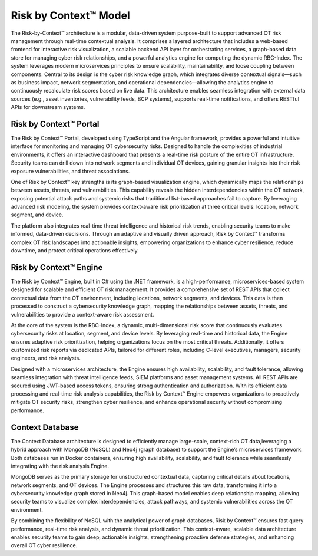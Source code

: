 ======================
Risk by Context™ Model
======================
The Risk-by-Context™ architecture is a modular, data-driven system purpose-built to support advanced OT risk management through real-time contextual analysis. It comprises a layered architecture that includes a web-based frontend for interactive risk visualization, a scalable backend API layer for orchestrating services, a graph-based data store for managing cyber risk relationships, and a powerful analytics engine for computing the dynamic RBC-Index. The system leverages modern microservices principles to ensure scalability, maintainability, and loose coupling between components. Central to its design is the cyber risk knowledge graph, which integrates diverse contextual signals—such as business impact, network segmentation, and operational dependencies—allowing the analytics engine to continuously recalculate risk scores based on live data. This architecture enables seamless integration with external data sources (e.g., asset inventories, vulnerability feeds, BCP systems), supports real-time notifications, and offers RESTful APIs for downstream systems.

    .. image:: ../images/rbc-arch.png
        :alt: Risk by Context™ architecture
        :width: 800pt
        :align: center

Risk by Context™ Portal
-------------------------

The Risk by Context™ Portal, developed using TypeScript and the Angular framework, provides a powerful and intuitive interface for monitoring and managing OT cybersecurity risks. Designed to handle the complexities of industrial environments, it offers an interactive dashboard that presents a real-time risk posture of the entire OT infrastructure. Security teams can drill down into network segments and individual OT devices, gaining granular insights into their risk exposure vulnerabilities, and threat associations.

One of Risk by Context™ key strengths is its graph-based visualization engine, which dynamically maps the relationships between assets, threats, and vulnerabilities. This capability reveals the hidden interdependencies within the OT network, exposing potential attack paths and systemic risks that traditional list-based approaches fail to capture. By leveraging advanced risk modeling, the system provides context-aware risk prioritization at three critical levels: location, network segment, and device.

The platform also integrates real-time threat intelligence and historical risk trends, enabling security teams to make informed, data-driven decisions. Through an adaptive and visually driven approach, Risk by Context™ transforms complex OT risk landscapes into actionable insights, empowering organizations to enhance cyber resilience, reduce downtime, and protect critical operations effectively.

Risk by Context™ Engine
-------------------------

The Risk by Context™ Engine, built in C# using the .NET framework, is a high-performance, microservices-based system designed for scalable and efficient OT risk management. It provides a comprehensive set of REST APIs that collect contextual data from the OT environment, including locations, network segments, and devices. This data is then processed to construct a cybersecurity knowledge graph, mapping the relationships between assets, threats, and vulnerabilities to provide a context-aware risk assessment.

At the core of the system is the RBC-Index, a dynamic, multi-dimensional risk score that continuously evaluates cybersecurity risks at location, segment, and device levels. By leveraging real-time and historical data, the Engine ensures adaptive risk prioritization, helping organizations focus on the most critical threats. Additionally, it offers customized risk reports via dedicated APIs, tailored for different roles, including C-level executives, managers, security engineers, and risk analysts.

Designed with a microservices architecture, the Engine ensures high availability, scalability, and fault tolerance, allowing seamless integration with threat intelligence feeds, SIEM platforms and asset management systems. All REST APIs are secured using JWT-based access tokens, ensuring strong authentication and authorization. With its efficient data processing and real-time risk analysis capabilities, the Risk by Context™ Engine empowers organizations to proactively mitigate OT security risks, strengthen cyber resilience, and enhance operational security without compromising performance.

Context Database
----------------
The Context Database architecture is designed to efficiently manage large-scale, context-rich OT data,leveraging a hybrid approach with MongoDB (NoSQL) and Neo4j (graph database) to support the Engine’s microservices framework. Both databases run in Docker containers, ensuring high availability, scalability, and fault tolerance while seamlessly integrating with the risk analysis Engine.

MongoDB serves as the primary storage for unstructured contextual data, capturing critical details about locations, network segments, and OT devices. The Engine processes and structures this raw data, transforming it into a cybersecurity knowledge graph stored in Neo4j. This graph-based model enables deep relationship mapping, allowing security teams to visualize complex interdependencies, attack pathways, and systemic vulnerabilities across the OT environment.

By combining the flexibility of NoSQL with the analytical power of graph databases, Risk by Context™ ensures fast query performance, real-time risk analysis, and dynamic threat prioritization. This context-aware, scalable data architecture enables security teams to gain deep, actionable insights, strengthening proactive defense strategies, and enhancing overall OT cyber resilience.


